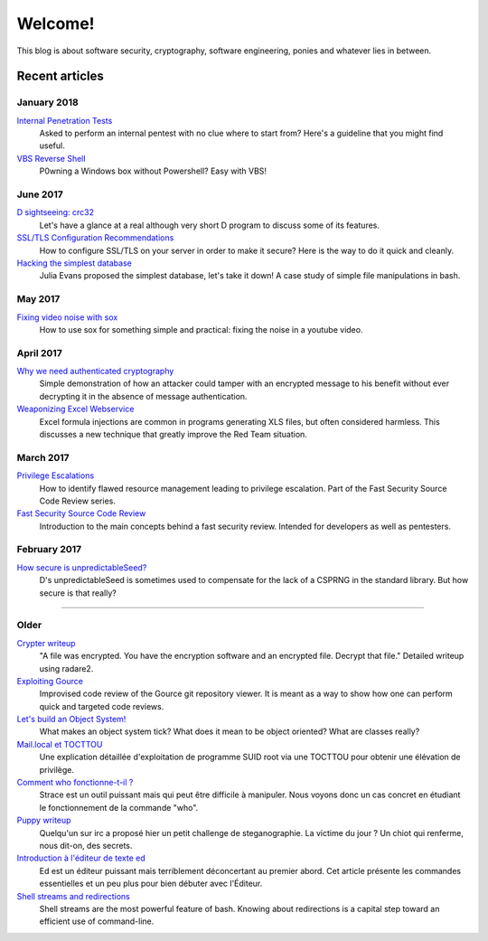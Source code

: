 ========
Welcome!
========

This blog is about software security, cryptography, software engineering,
ponies and whatever lies in between.

Recent articles
===============

January 2018
------------

`Internal Penetration Tests <article/internal_penetration_tests.html>`_
    Asked to perform an internal pentest with no clue where to start from?
    Here's a guideline that you might find useful.

`VBS Reverse Shell <article/vbs_reverse_shell.html>`_
    P0wning a Windows box without Powershell? Easy with VBS!

June 2017
---------

`D sightseeing: crc32 <article/d_sightseeing_crc32.html>`_
    Let's have a glance at a real although very short D program to discuss
    some of its features.

`SSL/TLS Configuration Recommendations <article/ssl_tls_recommendations.html>`_
    How to configure SSL/TLS on your server in order to make it secure? Here
    is the way to do it quick and cleanly.

`Hacking the simplest database <article/hacking_simplest_database.html>`_
    Julia Evans proposed the simplest database, let's take it down! A case
    study of simple file manipulations in bash.

May 2017
--------

`Fixing video noise with sox <article/fix_video_noise_sox.html>`_
    How to use sox for something simple and practical: fixing the noise in a
    youtube video.

April 2017
----------

`Why we need authenticated cryptography <article/demo_bank.html>`_
    Simple demonstration of how an attacker could tamper with an encrypted
    message to his benefit without ever decrypting it in the absence of
    message authentication.

`Weaponizing Excel Webservice <article/excel_webservice.html>`_
    Excel formula injections are common in programs generating XLS files, but
    often considered harmless. This discusses a new technique that greatly
    improve the Red Team situation.

March 2017
----------

`Privilege Escalations <article/scr_privesc.html>`_
    How to identify flawed resource management leading to privilege
    escalation. Part of the Fast Security Source Code Review series.

`Fast Security Source Code Review <article/source_code_review.html>`_
    Introduction to the main concepts behind a fast security review.
    Intended for developers as well as pentesters.

February 2017
-------------

`How secure is unpredictableSeed? <article/unpredictableSeed.html>`_
    D's unpredictableSeed is sometimes used to compensate for the lack of a
    CSPRNG in the standard library. But how secure is that really?

________________________________________________________________________________

Older
-----

`Crypter writeup <article/crypter_writeup.html>`_
    "A file was encrypted. You have the encryption software and an encrypted
    file. Decrypt that file." Detailed writeup using radare2.

`Exploiting Gource <article/exploiting_gource.html>`_
    Improvised code review of the Gource git repository viewer. It is meant
    as a way to show how one can perform quick and targeted code reviews.

`Let's build an Object System! <article/object_system.html>`_
    What makes an object system tick? What does it mean to be object
    oriented? What are classes really?

`Mail.local et TOCTTOU <article/mail_local_tocttou.html>`_
    Une explication détaillée d'exploitation de programme SUID root via une
    TOCTTOU pour obtenir une élévation de privilège.

`Comment who fonctionne-t-il ? <article/strace_who.html>`_
    Strace est un outil puissant mais qui peut être difficile à manipuler.
    Nous voyons donc un cas concret en étudiant le fonctionnement de la
    commande "who".

`Puppy writeup <article/puppy_writeup.html>`_
    Quelqu'un sur irc a proposé hier un petit challenge de steganographie. La
    victime du jour ? Un chiot qui renferme, nous dit-on, des secrets.

`Introduction à l'éditeur de texte ed <article/introduction_ed.html>`_
    Ed est un éditeur puissant mais terriblement déconcertant au premier
    abord. Cet article présente les commandes essentielles et un peu plus
    pour bien débuter avec l'Éditeur.

`Shell streams and redirections <article/shell_streams_and_redirections.html>`_
    Shell streams are the most powerful feature of bash. Knowing about
    redirections is a capital step toward an efficient use of command-line.

